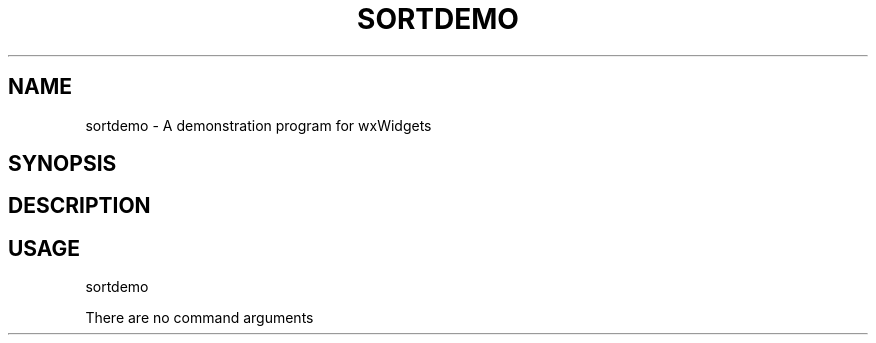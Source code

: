.TH SORTDEMO 1 "January 1, 2005" 1.0 sortdemo \" -*- nroff -*-
.SH NAME
sortdemo \- A demonstration program for wxWidgets

.SH SYNOPSIS


.SH DESCRIPTION



.SH USAGE
sortdemo

There are no command arguments


